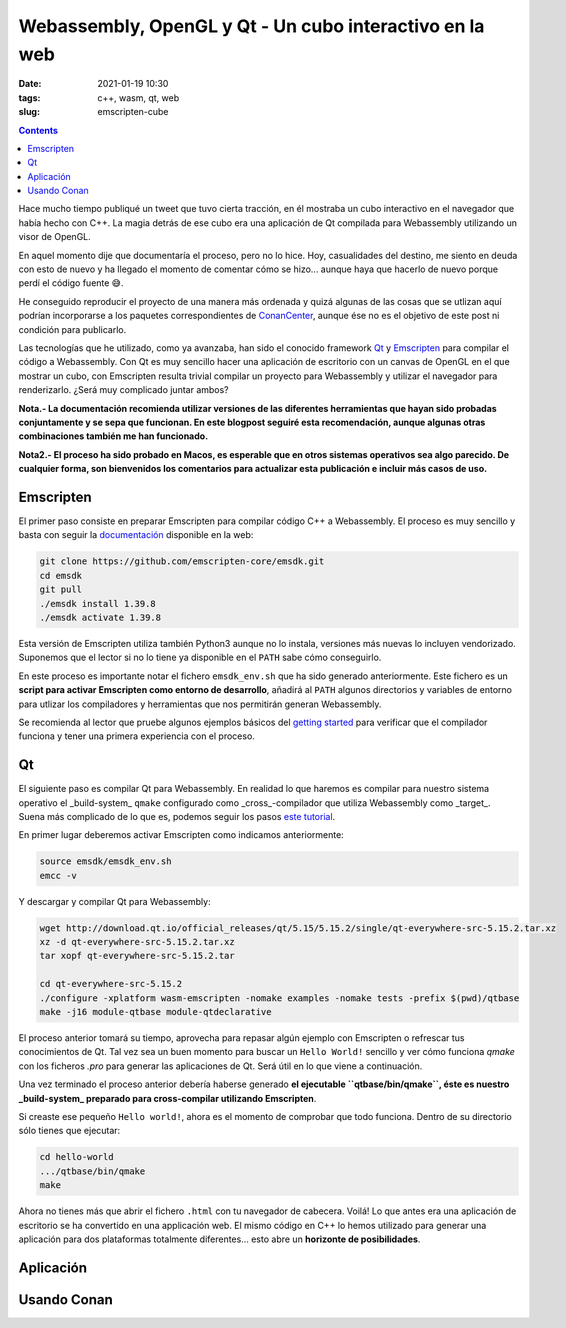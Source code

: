 Webassembly, OpenGL y Qt - Un cubo interactivo en la web
========================================================

:date: 2021-01-19 10:30
:tags: c++, wasm, qt, web
:slug: emscripten-cube

.. contents::

Hace mucho tiempo publiqué un tweet que tuvo cierta tracción, en él mostraba
un cubo interactivo en el navegador que había hecho con C++. La magia detrás
de ese cubo era una aplicación de Qt compilada para Webassembly utilizando un
visor de OpenGL.

.. raw:: html

    <blockquote class="twitter-tweet"><p lang="en" dir="ltr">Here it is, a little <a href="https://twitter.com/conan_io?ref_src=twsrc%5Etfw">@conan_io</a>/<a href="https://twitter.com/jfrog?ref_src=twsrc%5Etfw">@jfrog</a>/<a href="https://twitter.com/isocpp?ref_src=twsrc%5Etfw">@isocpp</a> cube running in Chrome compiled to <a href="https://twitter.com/hashtag/webassembly?src=hash&amp;ref_src=twsrc%5Etfw">#webassembly</a> using <a href="https://twitter.com/hashtag/Qt?src=hash&amp;ref_src=twsrc%5Etfw">#Qt</a> 🤠. Just a couple of steps thanks to the packages and recipes provided by <a href="https://twitter.com/bincrafters?ref_src=twsrc%5Etfw">@bincrafters</a> 🤟 I&#39;ll write a making of, promise. <a href="https://t.co/0XPbifrant">pic.twitter.com/0XPbifrant</a></p>&mdash; jgsogo (@jgsogo) <a href="https://twitter.com/jgsogo/status/1089562018355527680?ref_src=twsrc%5Etfw">January 27, 2019</a></blockquote> 
    <script async src="https://platform.twitter.com/widgets.js" charset="utf-8"></script>

En aquel momento dije que documentaría el proceso, pero no lo hice. Hoy, casualidades
del destino, me siento en deuda con esto de nuevo y ha llegado el momento de comentar
cómo se hizo... aunque haya que hacerlo de nuevo porque perdí el código fuente 😅.

He conseguido reproducir el proyecto de una manera más ordenada y quizá algunas de las
cosas que se utlizan aquí podrían incorporarse a los paquetes correspondientes de 
`ConanCenter`_, aunque ése no es el objetivo de este post ni condición para publicarlo.

.. _ConanCenter: https://conan.io/center

Las tecnologías que he utilizado, como ya avanzaba, han sido el conocido framework `Qt`_
y `Emscripten`_ para compilar el código a Webassembly. Con Qt es muy sencillo hacer una 
aplicación de escritorio con un canvas de OpenGL en el que mostrar un cubo, con Emscripten
resulta trivial compilar un proyecto para Webassembly y utilizar el navegador para
renderizarlo. ¿Será muy complicado juntar ambos?

.. _Qt: https://qt.io
.. _Emscripten: https://emscripten.org/index.html


**Nota.- La documentación recomienda utilizar versiones de las diferentes herramientas
que hayan sido probadas conjuntamente y se sepa que funcionan. En este blogpost seguiré
esta recomendación, aunque algunas otras combinaciones también me han funcionado.**

**Nota2.- El proceso ha sido probado en Macos, es esperable que en otros sistemas operativos
sea algo parecido. De cualquier forma, son bienvenidos los comentarios para actualizar esta
publicación e incluir más casos de uso.**

Emscripten
----------

El primer paso consiste en preparar Emscripten para compilar código C++ a Webassembly. El
proceso es muy sencillo y basta con seguir la `documentación`_ disponible en la web:

.. _documentación: https://emscripten.org/docs/getting_started/downloads.html

.. code-block:: bash

   git clone https://github.com/emscripten-core/emsdk.git
   cd emsdk
   git pull
   ./emsdk install 1.39.8
   ./emsdk activate 1.39.8

Esta versión de Emscripten utiliza también Python3 aunque no lo instala, versiones más
nuevas lo incluyen vendorizado. Suponemos que el lector si no lo tiene ya disponible en
el ``PATH`` sabe cómo conseguirlo.

En este proceso es importante notar el fichero ``emsdk_env.sh`` que ha sido generado
anteriormente. Este fichero es un **script para activar Emscripten como entorno de
desarrollo**, añadirá al ``PATH`` algunos directorios y variables de entorno para utlizar
los compiladores y herramientas que nos permitirán generan Webassembly.

Se recomienda al lector que pruebe algunos ejemplos básicos del `getting started`_
para verificar que el compilador funciona y tener una primera experiencia con el proceso.

.. _getting started: https://emscripten.org/docs/getting_started/Tutorial.html

Qt
--

El siguiente paso es compilar Qt para Webassembly. En realidad lo que haremos es compilar
para nuestro sistema operativo el _build-system_ ``qmake`` configurado como _cross_-compilador
que utiliza Webassembly como _target_. Suena más complicado de lo que es, podemos seguir
los pasos `este tutorial`_.

.. _este tutorial: https://doc.qt.io/qt-5/wasm.html

En primer lugar deberemos activar Emscripten como indicamos anteriormente:

.. code-block:: bash

   source emsdk/emsdk_env.sh
   emcc -v

Y descargar y compilar Qt para Webassembly:

.. code-block:: bash

   wget http://download.qt.io/official_releases/qt/5.15/5.15.2/single/qt-everywhere-src-5.15.2.tar.xz
   xz -d qt-everywhere-src-5.15.2.tar.xz
   tar xopf qt-everywhere-src-5.15.2.tar

   cd qt-everywhere-src-5.15.2
   ./configure -xplatform wasm-emscripten -nomake examples -nomake tests -prefix $(pwd)/qtbase
   make -j16 module-qtbase module-qtdeclarative

El proceso anterior tomará su tiempo, aprovecha para repasar algún ejemplo con Emscripten o refrescar
tus conocimientos de Qt. Tal vez sea un buen momento para buscar un ``Hello World!`` sencillo y ver cómo
funciona `qmake` con los ficheros `.pro` para generar las aplicaciones de Qt. Será útil en lo que viene
a continuación.

Una vez terminado el proceso anterior debería haberse generado **el ejecutable ``qtbase/bin/qmake``, éste
es nuestro _build-system_ preparado para cross-compilar utilizando Emscripten**.

Si creaste ese pequeño ``Hello world!``, ahora es el momento de comprobar que todo funciona. Dentro de su
directorio sólo tienes que ejecutar:

.. code-block:: bash

   cd hello-world
   .../qtbase/bin/qmake
   make

Ahora no tienes más que abrir el fichero ``.html`` con tu navegador de cabecera. Voilá! Lo que antes
era una aplicación de escritorio se ha convertido en una applicación web. El mismo código en C++ lo
hemos utilizado para generar una aplicación para dos plataformas totalmente diferentes... esto abre
un **horizonte de posibilidades**.


Aplicación
----------

Usando Conan
------------